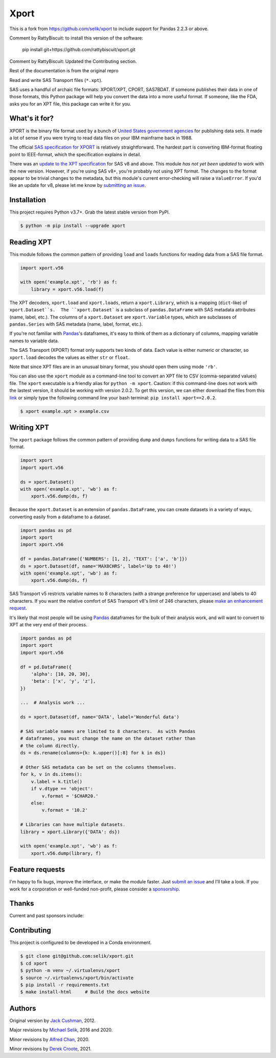 ########################################################################
  Xport
########################################################################

.. sphinx-page-start

This is a fork from https://github.com/selik/xport to include support for
Pandas 2.2.3 or above.

Comment by RattyBiscuit: to install this version of the software:

    pip install git+https://github.com/rattybiscuit/xport.git

Comment by RattyBiscuit: Updated the Contributing section.

Rest of the documentation is from the original repro

Read and write SAS Transport files (``*.xpt``).

SAS uses a handful of archaic file formats: XPORT/XPT, CPORT, SAS7BDAT.
If someone publishes their data in one of those formats, this Python
package will help you convert the data into a more useful format.  If
someone, like the FDA, asks you for an XPT file, this package can write
it for you.


What's it for?
==============

XPORT is the binary file format used by a bunch of `United States
government agencies`_ for publishing data sets. It made a lot of sense
if you were trying to read data files on your IBM mainframe back in
1988.

The official `SAS specification for XPORT`_ is relatively
straightforward. The hardest part is converting IBM-format floating
point to IEEE-format, which the specification explains in detail.

There was an `update to the XPT specification`_ for SAS v8 and above.
This module *has not yet been updated* to work with the new version.
However, if you're using SAS v8+, you're probably not using XPT
format. The changes to the format appear to be trivial changes to the
metadata, but this module's current error-checking will raise a
``ValueError``. If you'd like an update for v8, please let me know by
`submitting an issue`_.

.. _United States government agencies: https://www.google.com/search?q=site:.gov+xpt+file

.. _SAS specification for XPORT: http://support.sas.com/techsup/technote/ts140.pdf

.. _update to the XPT specification: https://support.sas.com/techsup/technote/ts140_2.pdf

.. _submitting an issue: https://github.com/selik/xport/issues/new



Installation
============

This project requires Python v3.7+.  Grab the latest stable version from
PyPI.

.. code:: bash

    $ python -m pip install --upgrade xport



Reading XPT
===========

This module follows the common pattern of providing ``load`` and
``loads`` functions for reading data from a SAS file format.

.. code:: python

    import xport.v56

    with open('example.xpt', 'rb') as f:
        library = xport.v56.load(f)


The XPT decoders, ``xport.load`` and ``xport.loads``, return a
``xport.Library``, which is a mapping (``dict``-like) of
``xport.Dataset``s.  The ``xport.Dataset``` is a subclass of
``pandas.DataFrame`` with SAS metadata attributes (name, label, etc.).
The columns of a ``xport.Dataset`` are ``xport.Variable`` types, which
are subclasses of ``pandas.Series`` with SAS metadata (name, label,
format, etc.).

If you're not familiar with `Pandas`_'s dataframes, it's easy to think
of them as a dictionary of columns, mapping variable names to variable
data.

The SAS Transport (XPORT) format only supports two kinds of data.  Each
value is either numeric or character, so ``xport.load`` decodes the
values as either ``str`` or ``float``.

Note that since XPT files are in an unusual binary format, you should
open them using mode ``'rb'``.

.. _Pandas: http://pandas.pydata.org/


You can also use the ``xport`` module as a command-line tool to convert
an XPT file to CSV (comma-separated values) file.  The ``xport``
executable is a friendly alias for ``python -m xport``. Caution: if this command-line does not work with the lastest version, it should be working with version 2.0.2. To get this version, we can either download the files from this `link`_ or simply type the following command line your bash terminal: ``pip install xport==2.0.2``.

.. _link: https://pypi.org/project/xport/2.0.2/#files

.. code:: bash

    $ xport example.xpt > example.csv


Writing XPT
===========

The ``xport`` package follows the common pattern of providing ``dump``
and ``dumps`` functions for writing data to a SAS file format.

.. code:: python

    import xport
    import xport.v56

    ds = xport.Dataset()
    with open('example.xpt', 'wb') as f:
        xport.v56.dump(ds, f)


Because the ``xport.Dataset`` is an extension of ``pandas.DataFrame``,
you can create datasets in a variety of ways, converting easily from a
dataframe to a dataset.

.. code:: python

    import pandas as pd
    import xport
    import xport.v56

    df = pandas.DataFrame({'NUMBERS': [1, 2], 'TEXT': ['a', 'b']})
    ds = xport.Dataset(df, name='MAX8CHRS', label='Up to 40!')
    with open('example.xpt', 'wb') as f:
        xport.v56.dump(ds, f)


SAS Transport v5 restricts variable names to 8 characters (with a
strange preference for uppercase) and labels to 40 characters.  If you
want the relative comfort of SAS Transport v8's limit of 246 characters,
please `make an enhancement request`_.


It's likely that most people will be using Pandas_ dataframes for the
bulk of their analysis work, and will want to convert to XPT at the
very end of their process.

.. code:: python

    import pandas as pd
    import xport
    import xport.v56

    df = pd.DataFrame({
        'alpha': [10, 20, 30],
        'beta': ['x', 'y', 'z'],
    })

    ...  # Analysis work ...

    ds = xport.Dataset(df, name='DATA', label='Wonderful data')

    # SAS variable names are limited to 8 characters.  As with Pandas
    # dataframes, you must change the name on the dataset rather than
    # the column directly.
    ds = ds.rename(columns={k: k.upper()[:8] for k in ds})

    # Other SAS metadata can be set on the columns themselves.
    for k, v in ds.items():
        v.label = k.title()
        if v.dtype == 'object':
            v.format = '$CHAR20.'
        else:
            v.format = '10.2'

    # Libraries can have multiple datasets.
    library = xport.Library({'DATA': ds})

    with open('example.xpt', 'wb') as f:
        xport.v56.dump(library, f)


Feature requests
================

I'm happy to fix bugs, improve the interface, or make the module
faster.  Just `submit an issue`_ and I'll take a look.  If you work for
a corporation or well-funded non-profit, please consider a sponsorship_.

.. _make an enhancement request: https://github.com/selik/xport/issues/new
.. _submit an issue: https://github.com/selik/xport/issues/new
.. _sponsorship: https://github.com/sponsors/selik


Thanks
======

Current and past sponsors include:

|ProtocolFirst|

.. |ProtocolFirst| image:: docs/_static/protocolfirst.png
   :alt: Protocol First
   :target: https://www.protocolfirst.com


Contributing
============

This project is configured to be developed in a Conda environment.

.. code:: bash

    $ git clone git@github.com:selik/xport.git
    $ cd xport
    $ python -m venv ~/.virtualenvs/xport
    $ source ~/.virtualenvs/xport/bin/activate
    $ pip install -r requirements.txt
    $ make install-html     # Build the docs website


Authors
=======

Original version by `Jack Cushman`_, 2012.

Major revisions by `Michael Selik`_, 2016 and 2020.

Minor revisions by `Alfred Chan`_, 2020.

Minor revisions by `Derek Croote`_, 2021.

.. _Jack Cushman: https://github.com/jcushman

.. _Michael Selik: https://github.com/selik

.. _Alfred Chan: https://github.com/alfred-b-chan

.. _Derek Croote: https://github.com/dcroote
